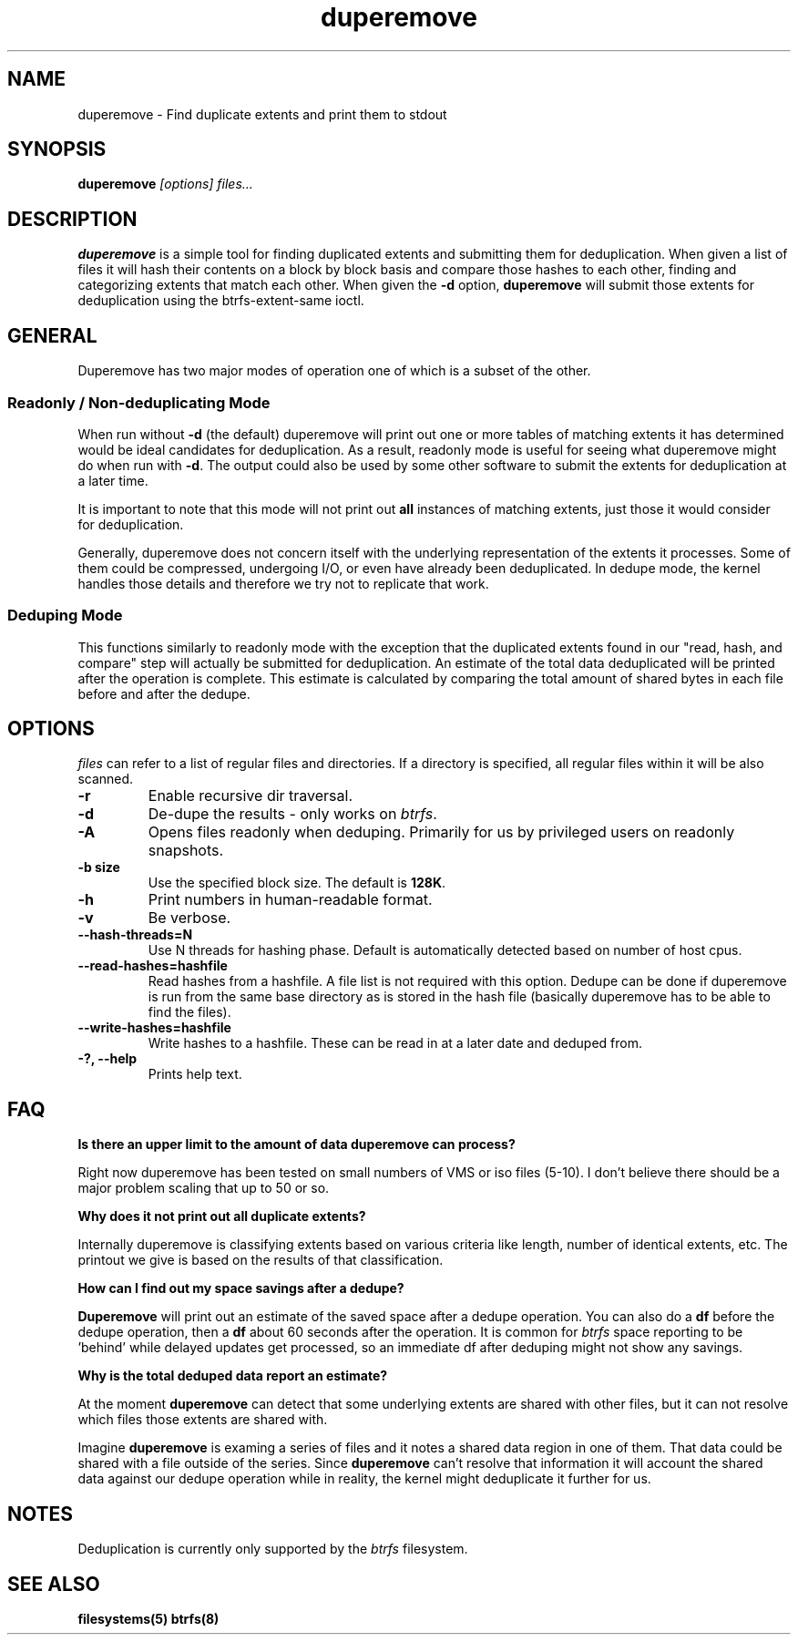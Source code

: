 .TH "duperemove" "8" "March 2014" "Version 0.04"
.SH "NAME"
duperemove \- Find duplicate extents and print them to stdout
.SH "SYNOPSIS"
\fBduperemove\fR \fI[options]\fR \fIfiles...\fI
.SH "DESCRIPTION"
.PP
\fBduperemove\fR is a simple tool for finding duplicated extents and
submitting them for deduplication. When given a list of files it will
hash their contents on a block by block basis and compare those hashes
to each other, finding and categorizing extents that match each
other. When given the \fB-d\fR option, \fBduperemove\fR will submit those
extents for deduplication using the btrfs-extent-same ioctl.

.SH "GENERAL"
Duperemove has two major modes of operation one of which is a subset
of the other.

.SS "Readonly / Non-deduplicating Mode"

When run without \fB-d\fR (the default) duperemove will print out one or
more tables of matching extents it has determined would be ideal
candidates for deduplication. As a result, readonly mode is useful for
seeing what duperemove might do when run with \fB-d\fR. The output could
also be used by some other software to submit the extents for
deduplication at a later time.

It is important to note that this mode will not print out \fBall\fR
instances of matching extents, just those it would consider for
deduplication.

Generally, duperemove does not concern itself with the underlying
representation of the extents it processes. Some of them could be
compressed, undergoing I/O, or even have already been deduplicated. In
dedupe mode, the kernel handles those details and therefore we try not
to replicate that work.

.SS "Deduping Mode"

This functions similarly to readonly mode with the exception that the
duplicated extents found in our "read, hash, and compare" step will
actually be submitted for deduplication. An estimate of the total data
deduplicated will be printed after the operation is complete. This
estimate is calculated by comparing the total amount of shared bytes
in each file before and after the dedupe.

.SH "OPTIONS"
\fIfiles\fR can refer to a list of regular files and directories. If a
directory is specified, all regular files within it will be also
scanned.

.TP
\fB\-r\fR
Enable recursive dir traversal.

.TP
\fB\-d\fR
De-dupe the results - only works on \fIbtrfs\fR.
.TP

\fB\-A\fR
Opens files readonly when deduping. Primarily for us by privileged
users on readonly snapshots.

.TP
\fB\-b size\fR
Use the specified block size. The default is \fB128K\fR.

.TP
\fB\-h\fR
Print numbers in human-readable format.

.TP
\fB\-v\fR
Be verbose.

.TP
\fB\--hash-threads=N\fR
Use N threads for hashing phase. Default is automatically detected
based on number of host cpus.

.TP
\fB\--read-hashes=hashfile\fR
Read hashes from a hashfile. A file list is not required with this
option. Dedupe can be done if duperemove is run from the same base
directory as is stored in the hash file (basically duperemove has to
be able to find the files).

.TP
\fB\--write-hashes=hashfile\fR
Write hashes to a hashfile. These can be read in at a later date and
deduped from.

.TP
\fB\-?, --help\fR
Prints help text.

.SH "FAQ"

.B "Is there an upper limit to the amount of data duperemove can process?"

Right now duperemove has been tested on small numbers of VMS or iso
files (5-10). I don't believe there should be a major problem scaling
that up to 50 or so.

.B "Why does it not print out all duplicate extents?"

Internally duperemove is classifying extents based on various criteria
like length, number of identical extents, etc. The printout we give is
based on the results of that classification.

.B "How can I find out my space savings after a dedupe?"

\fBDuperemove\fR will print out an estimate of the saved space after a
dedupe operation. You can also do a \fBdf\fR before the dedupe
operation, then a \fBdf\fR about 60 seconds after the operation. It is
common for \fIbtrfs\fR space reporting to be 'behind' while delayed
updates get processed, so an immediate df after deduping might not
show any savings.

.B "Why is the total deduped data report an estimate?"

At the moment \fBduperemove\fR can detect that some underlying extents are
shared with other files, but it can not resolve which files those
extents are shared with.

Imagine \fBduperemove\fR is examing a series of files and it notes a
shared data region in one of them. That data could be shared with a
file outside of the series. Since \fBduperemove\fR can't resolve that
information it will account the shared data against our dedupe
operation while in reality, the kernel might deduplicate it further
for us.

.SH "NOTES"
Deduplication is currently only supported by the \fIbtrfs\fR filesystem.

.SH "SEE ALSO"
.BR filesystems(5)
.BR btrfs(8)
